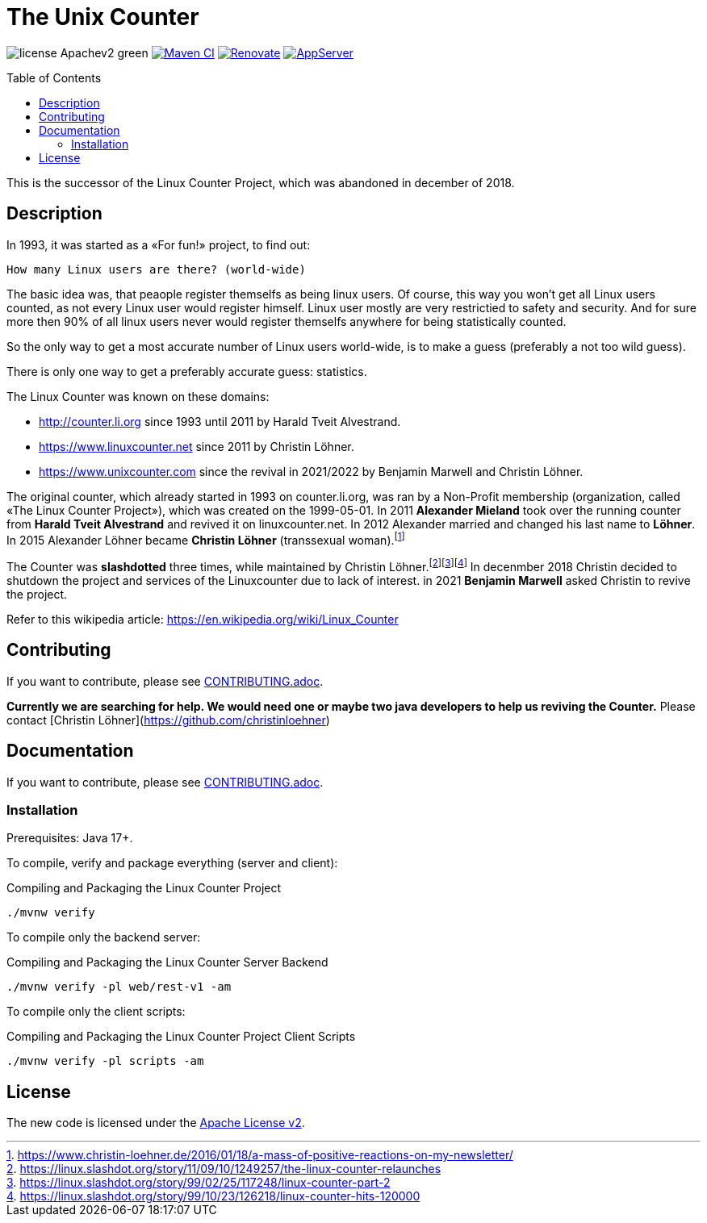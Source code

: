 = The Unix Counter
:idprefix:
:icons: font
:toc: macro

image:https://img.shields.io/badge/license-Apachev2-green[]
link:https://github.com/LinuxCounter/unixcounter/actions/workflows/maven.yaml[image:https://github.com/LinuxCounter/unixcounter/actions/workflows/maven.yaml/badge.svg[Maven CI]]
link:https://renovatebot.com[image:https://img.shields.io/badge/renovate-enabled-brightgreen.svg[Renovate]]
link:https://openliberty.io/[image:https://img.shields.io/badge/AppServer-Open%20Liberty-blue[AppServer]]

toc::[]

This is the successor of the Linux Counter Project, which was abandoned in december of 2018.

== Description

In 1993, it was started as a «For fun!» project, to find out:

    How many Linux users are there? (world-wide)

The basic idea was, that peaople register themselfs as being linux users. Of course, this way you won't get all Linux users counted, as not every Linux user would register himself. Linux user mostly are very restrictied to safety and security. And for sure more then 90% of all linux users never would register themselfs anywhere for being statistically counted.

So the only way to get a most accurate number of Linux users world-wide, is to make a guess (preferably a not too wild guess).

There is only one way to get a preferably accurate guess: statistics.

The Linux Counter was known on these domains:

* http://counter.li.org[] since 1993 until 2011 by Harald Tveit Alvestrand.
* https://www.linuxcounter.net[] since 2011 by Christin Löhner.
* https://www.unixcounter.com[] since the revival in 2021/2022 by Benjamin Marwell and Christin Löhner.

The original counter, which already started in 1993 on counter.li.org, was ran by a Non-Profit membership (organization, called «The Linux Counter Project»), which was created on the 1999-05-01. In 2011 **Alexander Mieland** took over the running counter from **Harald Tveit Alvestrand** and revived it on linuxcounter.net. In 2012 Alexander married and changed his last name to **Löhner**. In 2015 Alexander Löhner became **Christin Löhner** (transsexual woman).footnote:[https://www.christin-loehner.de/2016/01/18/a-mass-of-positive-reactions-on-my-newsletter/]

The Counter was **slashdotted** three times, while maintained by Christin Löhner.footnote:[https://linux.slashdot.org/story/11/09/10/1249257/the-linux-counter-relaunches]footnote:[https://linux.slashdot.org/story/99/02/25/117248/linux-counter-part-2]footnote:[https://linux.slashdot.org/story/99/10/23/126218/linux-counter-hits-120000] In decenmber 2018 Christin decided to shutdown the project and services of the Linuxcounter due to lack of interest. in 2021 **Benjamin Marwell** asked Christin to revive the project.

Refer to this wikipedia article: https://en.wikipedia.org/wiki/Linux_Counter[]

== Contributing

If you want to contribute, please see link:CONTRIBUTING.adoc[].

**Currently we are searching for help. We would need one or maybe two java developers to help us reviving the Counter.**
Please contact [Christin Löhner](https://github.com/christinloehner)

== Documentation

If you want to contribute, please see link:CONTRIBUTING.adoc[].

=== Installation

Prerequisites: Java 17+.

To compile, verify and package everything (server and client):

[source,bash]
.Compiling and Packaging the Linux Counter Project
----
./mvnw verify
----

To compile only the backend server:

[source,bash]
.Compiling and Packaging the Linux Counter Server Backend
----
./mvnw verify -pl web/rest-v1 -am
----

To compile only the client scripts:

[source,bash]
.Compiling and Packaging the Linux Counter Project Client Scripts
----
./mvnw verify -pl scripts -am
----

== License

The new code is licensed under the link:LICENSE[Apache License v2].


